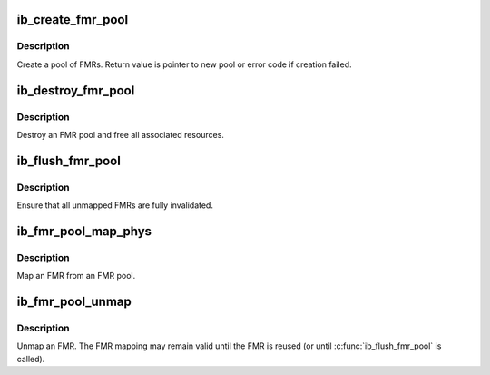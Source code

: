 .. -*- coding: utf-8; mode: rst -*-
.. src-file: drivers/infiniband/core/fmr_pool.c

.. _`ib_create_fmr_pool`:

ib_create_fmr_pool
==================

.. c:function:: struct ib_fmr_pool *ib_create_fmr_pool(struct ib_pd *pd, struct ib_fmr_pool_param *params)

    Create an FMR pool

    :param struct ib_pd \*pd:
        Protection domain for FMRs

    :param struct ib_fmr_pool_param \*params:
        FMR pool parameters

.. _`ib_create_fmr_pool.description`:

Description
-----------

Create a pool of FMRs.  Return value is pointer to new pool or
error code if creation failed.

.. _`ib_destroy_fmr_pool`:

ib_destroy_fmr_pool
===================

.. c:function:: void ib_destroy_fmr_pool(struct ib_fmr_pool *pool)

    Free FMR pool

    :param struct ib_fmr_pool \*pool:
        FMR pool to free

.. _`ib_destroy_fmr_pool.description`:

Description
-----------

Destroy an FMR pool and free all associated resources.

.. _`ib_flush_fmr_pool`:

ib_flush_fmr_pool
=================

.. c:function:: int ib_flush_fmr_pool(struct ib_fmr_pool *pool)

    Invalidate all unmapped FMRs

    :param struct ib_fmr_pool \*pool:
        FMR pool to flush

.. _`ib_flush_fmr_pool.description`:

Description
-----------

Ensure that all unmapped FMRs are fully invalidated.

.. _`ib_fmr_pool_map_phys`:

ib_fmr_pool_map_phys
====================

.. c:function:: struct ib_pool_fmr *ib_fmr_pool_map_phys(struct ib_fmr_pool *pool_handle, u64 *page_list, int list_len, u64 io_virtual_address)

    :param struct ib_fmr_pool \*pool_handle:
        *undescribed*

    :param u64 \*page_list:
        List of pages to map

    :param int list_len:
        Number of pages in \ ``page_list``\ 

    :param u64 io_virtual_address:
        I/O virtual address for new FMR

.. _`ib_fmr_pool_map_phys.description`:

Description
-----------

Map an FMR from an FMR pool.

.. _`ib_fmr_pool_unmap`:

ib_fmr_pool_unmap
=================

.. c:function:: int ib_fmr_pool_unmap(struct ib_pool_fmr *fmr)

    Unmap FMR

    :param struct ib_pool_fmr \*fmr:
        FMR to unmap

.. _`ib_fmr_pool_unmap.description`:

Description
-----------

Unmap an FMR.  The FMR mapping may remain valid until the FMR is
reused (or until \ :c:func:`ib_flush_fmr_pool`\  is called).

.. This file was automatic generated / don't edit.

